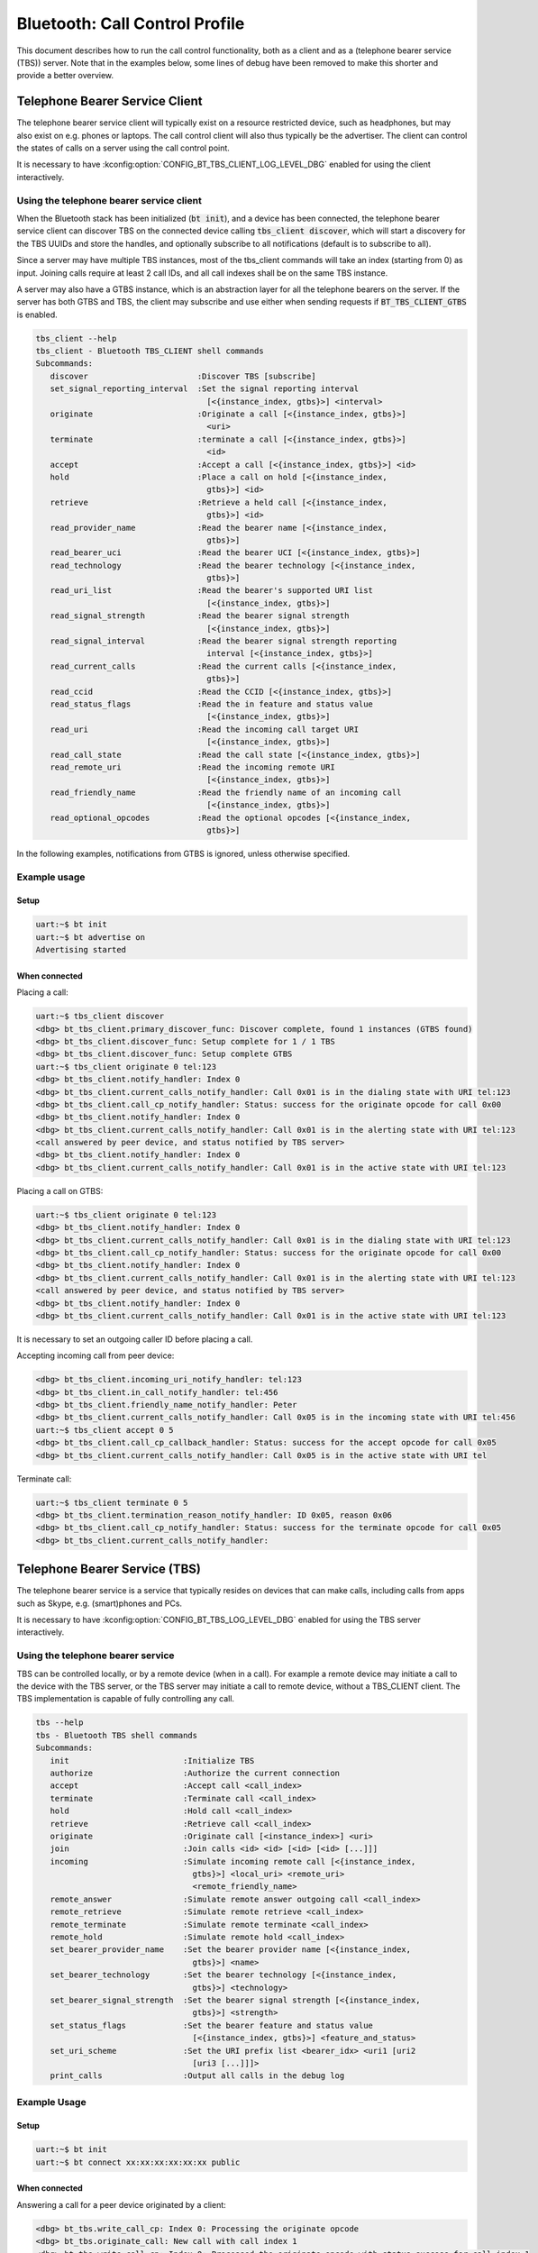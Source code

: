 Bluetooth: Call Control Profile
###############################

This document describes how to run the call control functionality, both as
a client and as a (telephone bearer service (TBS)) server. Note that in the
examples below, some lines of debug have been removed to make this shorter
and provide a better overview.

Telephone Bearer Service Client
*******************************

The telephone bearer service client will typically exist on a resource
restricted device, such as headphones, but may also exist on e.g. phones or
laptops. The call control client will also thus typically be the advertiser.
The client can control the states of calls on a server using the call control
point.

It is necessary to have :kconfig:option:`CONFIG_BT_TBS_CLIENT_LOG_LEVEL_DBG`
enabled for using the client interactively.

Using the telephone bearer service client
=========================================

When the Bluetooth stack has been initialized (:code:`bt init`),
and a device has been connected, the telephone bearer service client can
discover TBS on the connected device calling :code:`tbs_client discover`, which
will start a discovery for the TBS UUIDs and store the handles, and optionally
subscribe to all notifications (default is to subscribe to all).

Since a server may have multiple TBS instances, most of the tbs_client commands
will take an index (starting from 0) as input. Joining calls require at least 2
call IDs, and all call indexes shall be on the same TBS instance.

A server may also have a GTBS instance, which is an abstraction layer for all
the telephone bearers on the server. If the server has both GTBS and TBS,
the client may subscribe and use either when sending requests if
:code:`BT_TBS_CLIENT_GTBS` is enabled.

.. code-block:: console

   tbs_client --help
   tbs_client - Bluetooth TBS_CLIENT shell commands
   Subcommands:
      discover                       :Discover TBS [subscribe]
      set_signal_reporting_interval  :Set the signal reporting interval
                                       [<{instance_index, gtbs}>] <interval>
      originate                      :Originate a call [<{instance_index, gtbs}>]
                                       <uri>
      terminate                      :terminate a call [<{instance_index, gtbs}>]
                                       <id>
      accept                         :Accept a call [<{instance_index, gtbs}>] <id>
      hold                           :Place a call on hold [<{instance_index,
                                       gtbs}>] <id>
      retrieve                       :Retrieve a held call [<{instance_index,
                                       gtbs}>] <id>
      read_provider_name             :Read the bearer name [<{instance_index,
                                       gtbs}>]
      read_bearer_uci                :Read the bearer UCI [<{instance_index, gtbs}>]
      read_technology                :Read the bearer technology [<{instance_index,
                                       gtbs}>]
      read_uri_list                  :Read the bearer's supported URI list
                                       [<{instance_index, gtbs}>]
      read_signal_strength           :Read the bearer signal strength
                                       [<{instance_index, gtbs}>]
      read_signal_interval           :Read the bearer signal strength reporting
                                       interval [<{instance_index, gtbs}>]
      read_current_calls             :Read the current calls [<{instance_index,
                                       gtbs}>]
      read_ccid                      :Read the CCID [<{instance_index, gtbs}>]
      read_status_flags              :Read the in feature and status value
                                       [<{instance_index, gtbs}>]
      read_uri                       :Read the incoming call target URI
                                       [<{instance_index, gtbs}>]
      read_call_state                :Read the call state [<{instance_index, gtbs}>]
      read_remote_uri                :Read the incoming remote URI
                                       [<{instance_index, gtbs}>]
      read_friendly_name             :Read the friendly name of an incoming call
                                       [<{instance_index, gtbs}>]
      read_optional_opcodes          :Read the optional opcodes [<{instance_index,
                                       gtbs}>]


In the following examples, notifications from GTBS is ignored, unless otherwise
specified.

Example usage
=============

Setup
-----

.. code-block:: console

   uart:~$ bt init
   uart:~$ bt advertise on
   Advertising started

When connected
--------------

Placing a call:

.. code-block:: console

   uart:~$ tbs_client discover
   <dbg> bt_tbs_client.primary_discover_func: Discover complete, found 1 instances (GTBS found)
   <dbg> bt_tbs_client.discover_func: Setup complete for 1 / 1 TBS
   <dbg> bt_tbs_client.discover_func: Setup complete GTBS
   uart:~$ tbs_client originate 0 tel:123
   <dbg> bt_tbs_client.notify_handler: Index 0
   <dbg> bt_tbs_client.current_calls_notify_handler: Call 0x01 is in the dialing state with URI tel:123
   <dbg> bt_tbs_client.call_cp_notify_handler: Status: success for the originate opcode for call 0x00
   <dbg> bt_tbs_client.notify_handler: Index 0
   <dbg> bt_tbs_client.current_calls_notify_handler: Call 0x01 is in the alerting state with URI tel:123
   <call answered by peer device, and status notified by TBS server>
   <dbg> bt_tbs_client.notify_handler: Index 0
   <dbg> bt_tbs_client.current_calls_notify_handler: Call 0x01 is in the active state with URI tel:123

Placing a call on GTBS:

.. code-block:: console

   uart:~$ tbs_client originate 0 tel:123
   <dbg> bt_tbs_client.notify_handler: Index 0
   <dbg> bt_tbs_client.current_calls_notify_handler: Call 0x01 is in the dialing state with URI tel:123
   <dbg> bt_tbs_client.call_cp_notify_handler: Status: success for the originate opcode for call 0x00
   <dbg> bt_tbs_client.notify_handler: Index 0
   <dbg> bt_tbs_client.current_calls_notify_handler: Call 0x01 is in the alerting state with URI tel:123
   <call answered by peer device, and status notified by TBS server>
   <dbg> bt_tbs_client.notify_handler: Index 0
   <dbg> bt_tbs_client.current_calls_notify_handler: Call 0x01 is in the active state with URI tel:123

It is necessary to set an outgoing caller ID before placing a call.

Accepting incoming call from peer device:

.. code-block:: console

   <dbg> bt_tbs_client.incoming_uri_notify_handler: tel:123
   <dbg> bt_tbs_client.in_call_notify_handler: tel:456
   <dbg> bt_tbs_client.friendly_name_notify_handler: Peter
   <dbg> bt_tbs_client.current_calls_notify_handler: Call 0x05 is in the incoming state with URI tel:456
   uart:~$ tbs_client accept 0 5
   <dbg> bt_tbs_client.call_cp_callback_handler: Status: success for the accept opcode for call 0x05
   <dbg> bt_tbs_client.current_calls_notify_handler: Call 0x05 is in the active state with URI tel


Terminate call:

.. code-block:: console

   uart:~$ tbs_client terminate 0 5
   <dbg> bt_tbs_client.termination_reason_notify_handler: ID 0x05, reason 0x06
   <dbg> bt_tbs_client.call_cp_notify_handler: Status: success for the terminate opcode for call 0x05
   <dbg> bt_tbs_client.current_calls_notify_handler:

Telephone Bearer Service (TBS)
******************************
The telephone bearer service is a service that typically resides on devices that
can make calls, including calls from apps such as Skype, e.g. (smart)phones and
PCs.

It is necessary to have :kconfig:option:`CONFIG_BT_TBS_LOG_LEVEL_DBG` enabled
for using the TBS server interactively.

Using the telephone bearer service
==================================
TBS can be controlled locally, or by a remote device (when in a call). For
example a remote device may initiate a call to the device with the TBS server,
or the TBS server may initiate a call to remote device, without a TBS_CLIENT client.
The TBS implementation is capable of fully controlling any call.

.. code-block:: console

   tbs --help
   tbs - Bluetooth TBS shell commands
   Subcommands:
      init                        :Initialize TBS
      authorize                   :Authorize the current connection
      accept                      :Accept call <call_index>
      terminate                   :Terminate call <call_index>
      hold                        :Hold call <call_index>
      retrieve                    :Retrieve call <call_index>
      originate                   :Originate call [<instance_index>] <uri>
      join                        :Join calls <id> <id> [<id> [<id> [...]]]
      incoming                    :Simulate incoming remote call [<{instance_index,
                                    gtbs}>] <local_uri> <remote_uri>
                                    <remote_friendly_name>
      remote_answer               :Simulate remote answer outgoing call <call_index>
      remote_retrieve             :Simulate remote retrieve <call_index>
      remote_terminate            :Simulate remote terminate <call_index>
      remote_hold                 :Simulate remote hold <call_index>
      set_bearer_provider_name    :Set the bearer provider name [<{instance_index,
                                    gtbs}>] <name>
      set_bearer_technology       :Set the bearer technology [<{instance_index,
                                    gtbs}>] <technology>
      set_bearer_signal_strength  :Set the bearer signal strength [<{instance_index,
                                    gtbs}>] <strength>
      set_status_flags            :Set the bearer feature and status value
                                    [<{instance_index, gtbs}>] <feature_and_status>
      set_uri_scheme              :Set the URI prefix list <bearer_idx> <uri1 [uri2
                                    [uri3 [...]]]>
      print_calls                 :Output all calls in the debug log

Example Usage
=============

Setup
-----

.. code-block:: console

   uart:~$ bt init
   uart:~$ bt connect xx:xx:xx:xx:xx:xx public

When connected
--------------

Answering a call for a peer device originated by a client:

.. code-block:: console

   <dbg> bt_tbs.write_call_cp: Index 0: Processing the originate opcode
   <dbg> bt_tbs.originate_call: New call with call index 1
   <dbg> bt_tbs.write_call_cp: Index 0: Processed the originate opcode with status success for call index 1
   uart:~$ tbs remote_answer 1
   TBS succeeded for call_id: 1

Incoming call from a peer device, accepted by client:

.. code-block:: console

   uart:~$ tbs incoming 0 tel:123 tel:456 Peter
   TBS succeeded for call_id: 4
   <dbg> bt_tbs.bt_tbs_remote_incoming: New call with call index 4
   <dbg> bt_tbs.write_call_cp: Index 0: Processed the accept opcode with status success for call index 4
